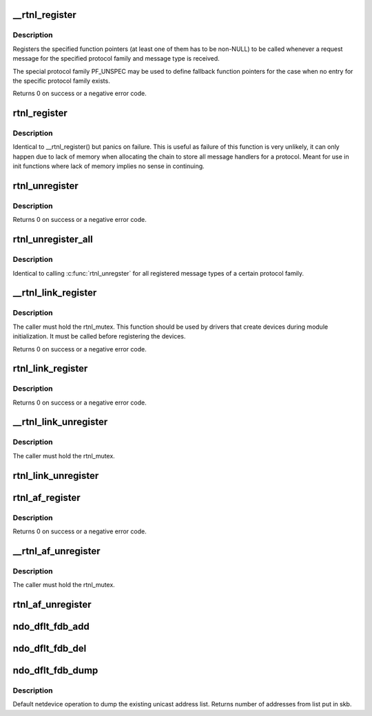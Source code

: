 .. -*- coding: utf-8; mode: rst -*-
.. src-file: net/core/rtnetlink.c

.. _`__rtnl_register`:

__rtnl_register
===============

.. c:function:: int __rtnl_register(int protocol, int msgtype, rtnl_doit_func doit, rtnl_dumpit_func dumpit, unsigned int flags)

    Register a rtnetlink message type

    :param int protocol:
        Protocol family or PF_UNSPEC

    :param int msgtype:
        rtnetlink message type

    :param rtnl_doit_func doit:
        Function pointer called for each request message

    :param rtnl_dumpit_func dumpit:
        Function pointer called for each dump request (NLM_F_DUMP) message

    :param unsigned int flags:
        rtnl_link_flags to modifiy behaviour of doit/dumpit functions

.. _`__rtnl_register.description`:

Description
-----------

Registers the specified function pointers (at least one of them has
to be non-NULL) to be called whenever a request message for the
specified protocol family and message type is received.

The special protocol family PF_UNSPEC may be used to define fallback
function pointers for the case when no entry for the specific protocol
family exists.

Returns 0 on success or a negative error code.

.. _`rtnl_register`:

rtnl_register
=============

.. c:function:: void rtnl_register(int protocol, int msgtype, rtnl_doit_func doit, rtnl_dumpit_func dumpit, unsigned int flags)

    Register a rtnetlink message type

    :param int protocol:
        *undescribed*

    :param int msgtype:
        *undescribed*

    :param rtnl_doit_func doit:
        *undescribed*

    :param rtnl_dumpit_func dumpit:
        *undescribed*

    :param unsigned int flags:
        *undescribed*

.. _`rtnl_register.description`:

Description
-----------

Identical to \__rtnl_register() but panics on failure. This is useful
as failure of this function is very unlikely, it can only happen due
to lack of memory when allocating the chain to store all message
handlers for a protocol. Meant for use in init functions where lack
of memory implies no sense in continuing.

.. _`rtnl_unregister`:

rtnl_unregister
===============

.. c:function:: int rtnl_unregister(int protocol, int msgtype)

    Unregister a rtnetlink message type

    :param int protocol:
        Protocol family or PF_UNSPEC

    :param int msgtype:
        rtnetlink message type

.. _`rtnl_unregister.description`:

Description
-----------

Returns 0 on success or a negative error code.

.. _`rtnl_unregister_all`:

rtnl_unregister_all
===================

.. c:function:: void rtnl_unregister_all(int protocol)

    Unregister all rtnetlink message type of a protocol

    :param int protocol:
        Protocol family or PF_UNSPEC

.. _`rtnl_unregister_all.description`:

Description
-----------

Identical to calling \ :c:func:`rtnl_unregster`\  for all registered message types
of a certain protocol family.

.. _`__rtnl_link_register`:

__rtnl_link_register
====================

.. c:function:: int __rtnl_link_register(struct rtnl_link_ops *ops)

    Register rtnl_link_ops with rtnetlink.

    :param struct rtnl_link_ops \*ops:
        struct rtnl_link_ops \* to register

.. _`__rtnl_link_register.description`:

Description
-----------

The caller must hold the rtnl_mutex. This function should be used
by drivers that create devices during module initialization. It
must be called before registering the devices.

Returns 0 on success or a negative error code.

.. _`rtnl_link_register`:

rtnl_link_register
==================

.. c:function:: int rtnl_link_register(struct rtnl_link_ops *ops)

    Register rtnl_link_ops with rtnetlink.

    :param struct rtnl_link_ops \*ops:
        struct rtnl_link_ops \* to register

.. _`rtnl_link_register.description`:

Description
-----------

Returns 0 on success or a negative error code.

.. _`__rtnl_link_unregister`:

__rtnl_link_unregister
======================

.. c:function:: void __rtnl_link_unregister(struct rtnl_link_ops *ops)

    Unregister rtnl_link_ops from rtnetlink.

    :param struct rtnl_link_ops \*ops:
        struct rtnl_link_ops \* to unregister

.. _`__rtnl_link_unregister.description`:

Description
-----------

The caller must hold the rtnl_mutex.

.. _`rtnl_link_unregister`:

rtnl_link_unregister
====================

.. c:function:: void rtnl_link_unregister(struct rtnl_link_ops *ops)

    Unregister rtnl_link_ops from rtnetlink.

    :param struct rtnl_link_ops \*ops:
        struct rtnl_link_ops \* to unregister

.. _`rtnl_af_register`:

rtnl_af_register
================

.. c:function:: void rtnl_af_register(struct rtnl_af_ops *ops)

    Register rtnl_af_ops with rtnetlink.

    :param struct rtnl_af_ops \*ops:
        struct rtnl_af_ops \* to register

.. _`rtnl_af_register.description`:

Description
-----------

Returns 0 on success or a negative error code.

.. _`__rtnl_af_unregister`:

__rtnl_af_unregister
====================

.. c:function:: void __rtnl_af_unregister(struct rtnl_af_ops *ops)

    Unregister rtnl_af_ops from rtnetlink.

    :param struct rtnl_af_ops \*ops:
        struct rtnl_af_ops \* to unregister

.. _`__rtnl_af_unregister.description`:

Description
-----------

The caller must hold the rtnl_mutex.

.. _`rtnl_af_unregister`:

rtnl_af_unregister
==================

.. c:function:: void rtnl_af_unregister(struct rtnl_af_ops *ops)

    Unregister rtnl_af_ops from rtnetlink.

    :param struct rtnl_af_ops \*ops:
        struct rtnl_af_ops \* to unregister

.. _`ndo_dflt_fdb_add`:

ndo_dflt_fdb_add
================

.. c:function:: int ndo_dflt_fdb_add(struct ndmsg *ndm, struct nlattr  *tb, struct net_device *dev, const unsigned char *addr, u16 vid, u16 flags)

    default netdevice operation to add an FDB entry

    :param struct ndmsg \*ndm:
        *undescribed*

    :param struct nlattr  \*tb:
        *undescribed*

    :param struct net_device \*dev:
        *undescribed*

    :param const unsigned char \*addr:
        *undescribed*

    :param u16 vid:
        *undescribed*

    :param u16 flags:
        *undescribed*

.. _`ndo_dflt_fdb_del`:

ndo_dflt_fdb_del
================

.. c:function:: int ndo_dflt_fdb_del(struct ndmsg *ndm, struct nlattr  *tb, struct net_device *dev, const unsigned char *addr, u16 vid)

    default netdevice operation to delete an FDB entry

    :param struct ndmsg \*ndm:
        *undescribed*

    :param struct nlattr  \*tb:
        *undescribed*

    :param struct net_device \*dev:
        *undescribed*

    :param const unsigned char \*addr:
        *undescribed*

    :param u16 vid:
        *undescribed*

.. _`ndo_dflt_fdb_dump`:

ndo_dflt_fdb_dump
=================

.. c:function:: int ndo_dflt_fdb_dump(struct sk_buff *skb, struct netlink_callback *cb, struct net_device *dev, struct net_device *filter_dev, int *idx)

    default netdevice operation to dump an FDB table.

    :param struct sk_buff \*skb:
        *undescribed*

    :param struct netlink_callback \*cb:
        *undescribed*

    :param struct net_device \*dev:
        netdevice

    :param struct net_device \*filter_dev:
        *undescribed*

    :param int \*idx:
        *undescribed*

.. _`ndo_dflt_fdb_dump.description`:

Description
-----------

Default netdevice operation to dump the existing unicast address list.
Returns number of addresses from list put in skb.

.. This file was automatic generated / don't edit.

